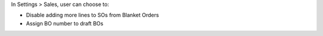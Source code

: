 In Settings > Sales, user can choose to:

- Disable adding more lines to SOs from Blanket Orders
- Assign BO number to draft BOs
